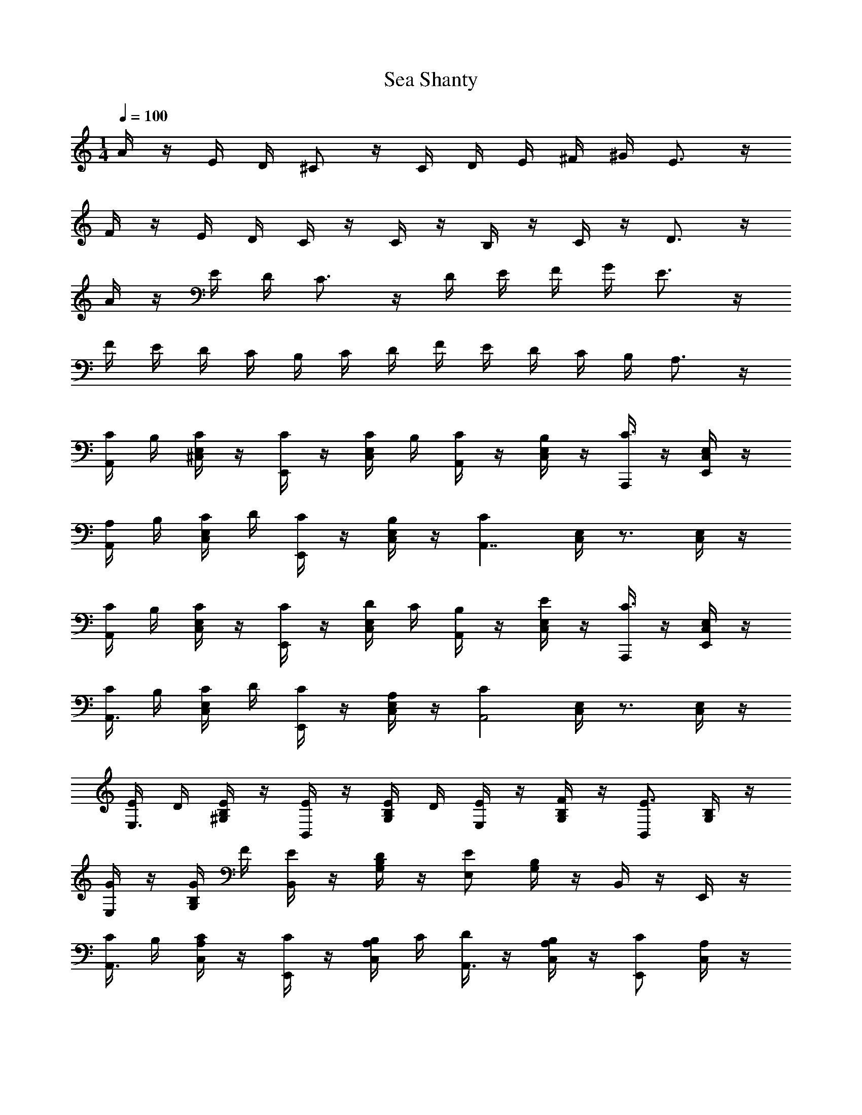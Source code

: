 X: 1
T: Sea Shanty
Z: ABC Generated by Starbound Composer v0.8.7
L: 1/4
M: 1/4
Q: 1/4=100
K: C
A/4 z/4 E/4 D/4 ^C/ z/4 C/4 D/4 E/4 ^F/4 ^G/4 E3/4 z/4 
F/4 z/4 E/4 D/4 C/4 z/4 C/4 z/4 B,/4 z/4 C/4 z/4 D3/4 z/4 
A/4 z/4 E/4 D/4 C3/4 z/4 D/4 E/4 F/4 G/4 E3/4 z/4 
F/4 E/4 D/4 C/4 B,/4 C/4 D/4 F/4 E/4 D/4 C/4 B,/4 A,3/4 z/4 
[C/4A,,/] B,/4 [C/4E,/4^C,/4] z/4 [C/4E,,/] z/4 [C/4E,/4C,/4] B,/4 [C/4A,,/] z/4 [B,/4C,/4E,/4] z/4 [A,,,/4C3/4] z/4 [E,/4C,/4E,,/4] z/4 
[A,/4A,,/] B,/4 [C/4C,/4E,/4] D/4 [C/4E,,/] z/4 [B,/4E,/4C,/4] z/4 [z/CA,,7/4] [E,/4C,/4] z3/4 [C,/4E,/4] z/4 
[C/4A,,/] B,/4 [C/4C,/4E,/4] z/4 [C/4E,,/] z/4 [D/4C,/4E,/4] C/4 [B,/4A,,/] z/4 [E/4C,/4E,/4] z/4 [A,,,/4C3/4] z/4 [C,/4E,/4E,,/4] z/4 
[C/4A,,3/4] B,/4 [C/4C,/4E,/4] D/4 [C/4E,,/] z/4 [A,/4C,/4E,/4] z/4 [z/CA,,2] [C,/4E,/4] z3/4 [C,/4E,/4] z/4 
[E/4E,3/4] D/4 [E/4B,/4^G,/4] z/4 [E/4B,,/] z/4 [E/4G,/4B,/4] D/4 [E/4E,/] z/4 [F/4B,/4G,/4] z/4 [B,,/E3/4] [B,/4G,/4] z/4 
[G/4E,/] z/4 [G/4G,/4B,/4] F/4 [E/4B,,/] z/4 [D/4B,/4G,/4] z/4 [E,/E] [G,/4B,/4] z/4 B,,/4 z/4 E,,/4 z/4 
[C/4A,,3/4] B,/4 [C/4C,/4A,/4] z/4 [C/4E,,/] z/4 [B,/4C,/4A,/4] C/4 [D/4A,,3/4] z/4 [B,/4A,/4C,/4] z/4 [C/E,,/] [C,/4A,/4] z/4 
[C/4A,,3/4] B,/4 [C/4C,/4A,/4] D/4 [C/4E,,/] z/4 [A,/4A,/4C,/4] z/4 [A,,/4A,,2] z/4 [E,/4C,/4] z3/4 [C,/4E,/4] z/4 
[C/4A,,/] B,/4 [C/4C,/4E,/4] z/4 [C/4E,,/] z/4 [C/4C,/4E,/4] B,/4 [C/4A,,/] z/4 [B,/4E,/4C,/4] z/4 [A,,,/4C3/4] z/4 [C,/4E,,/4E,/4] z/4 
[A,/4A,,/] B,/4 [C/4C,/4E,/4] D/4 [C/4E,,/] z/4 [B,/4C,/4E,/4] z/4 [z/CA,,2] [C,/4E,/4] z3/4 [E,/4C,/4] z/4 
[C/4A,,/] B,/4 [C/4C,/4E,/4] z/4 [C/4E,,/] z/4 [D/4C,/4E,/4] C/4 [B,/4A,,/] z/4 [E/4C,/4E,/4] z/4 [A,,,/4C3/4] z/4 [E,,/4E,/4C,/4] z/4 
[C/4A,,/] B,/4 [C/4C,/4E,/4] D/4 [C/4E,,/] z/4 [A,/4C,/4E,/4] z/4 [z/CA,,2] [C,/4E,/4] z3/4 [C,/4E,/4] z/4 
[E/4E,/] D/4 [E/4B,/4G,/4] z/4 [E/4B,,/] z/4 [E/4G,/4B,/4] D/4 [E/4E,/] z/4 [F/4G,/4B,/4] z/4 [B,,/E3/4] [B,/4G,/4] z/4 
[G/4E,/] z/4 [G/4G,/4B,/4] F/4 [E/4B,,/] z/4 [D/4B,/4G,/4] z/4 [E,/E] [G,/4B,/4] z/4 B,,/4 z/4 E,,/4 z/4 
[C/4A,,/] B,/4 [C/4A,/4C,/4] z/4 [C/4E,,/] z/4 [B,/4C,/4A,/4] C/4 [D/4A,,/] z/4 [B,/4C,/4A,/4] z/4 [E,,/C] [C,/4A,/4] z/4 
[C/4A,,/] B,/4 [C/4C,/4A,/4] D/4 [C/4E,,/] z/4 [A,/4C,/4A,/4] z/4 [A,,/4A,,2] z/4 [C,/4E,/4] z3/4 [E,/4C,/4] z/4 
[A,/4A,,,3/4A,,3/4] z/4 [C/4A,/4E,/4] z/4 [E,/4E,,3/4] z/4 [C/4E,/4A,/4] z/4 [A,/4A,,,3/4A,,3/4] z/4 [C/4A,/4E,/4] z/4 [A,,/4A,,,/4] z/4 [C/4A,/4E,,/4E,/4] z/4 
[A,/4A,,,3/4A,,3/4] z/4 [C/4A,/4E,/4] z/4 [E,/4E,,3/4] z/4 [C/4E,/4A,/4] z/4 [A,/4A,,7/4A,,,7/4] z/4 [C/4E,/4A,/4] z3/4 [C/4E,/4A,/4] z/4 
[A,/4A,,,3/4A,,3/4] z/4 [C/4E,/4A,/4] z/4 [E,/4E,,3/4] z/4 [C/4A,/4E,/4] z/4 [A,/4A,,,3/4A,,3/4] z/4 [C/4E,/4A,/4] z/4 [A,,/4A,,,/4] z/4 [C/4E,,/4A,/4E,/4] z/4 
[A,/4A,,3/4A,,,3/4] z/4 [C/4A,/4E,/4] z/4 [E,/4E,,3/4] z/4 [C/4A,/4E,/4] z/4 [A,/4A,,,7/4A,,7/4] z/4 [C/4A,/4E,/4] z3/4 [C/4A,/4E,/4] z/4 
[z3/8A,,/] ^g'/8 [a'/4E,/4C,/4] z/4 [a/4E,,/] z/4 [A/4C,/4E,/4] z/4 [^c/4A,,/] z/8 d/8 [c/4E,/4C,/4] z/8 d/8 [A,,,/4c3/4] z/4 [E,/4C,/4E,,/4] z/8 c/8 
[d/4A,,/] z/4 [e/4C,/4E,/4] z/4 [^f/8E,,/] g/4 f/8 [C,/4E,/4g3/8] z/4 [z/e2A,,2] [C,/4E,/4] z3/4 [E,/4C,/4] z/4 
[c/4A,,/] z/8 d/8 [e/4E,/4C,/4] z/4 [a/4E,,/] g/8 f/8 [e/8C,/4E,/4] d/8 z/4 [z/8A,,/] e/4 d/8 [c/8E,/4C,/4] z3/8 [e/4A,,,/4] d/8 c/8 [A/4C,/4E,/4E,,/4] z/4 
[A/4A,,/] z/8 B/8 [c/4E,/4C,/4] z/8 d/8 [e/4E,,/] z/8 d/8 [c/4E,/4C,/4] z/8 B/8 [c/4A,,/] z/4 [=G/4C,/4E,/4] z/4 [z/A3/4A,,,3/4] [C,/4E,/4] z/4 
[z3/8A,,/] g'/8 [a'/4C,/4E,/4] z/4 [a/4E,,/] z/4 [A/4C,/4E,/4] z/4 [c/4A,,/] z/8 d/8 [c/4C,/4E,/4] z/8 d/8 [A,,,/4c3/4] z/4 [E,,/4C,/4E,/4] z/8 c/8 
[d/4A,,/] z/4 [e/4E,/4C,/4] z/4 [f/8E,,/] g/4 z/8 [f/8E,/4C,/4] g/4 z/8 [z/e2A,,2] [E,/4C,/4] z3/4 [E,/4C,/4] z/4 
[c/4A,,/] z/8 d/8 [e/4C,/4E,/4] z/4 [a/4E,,/] g/8 f/8 [e/8E,/4C,/4] d/8 z/4 [z/8A,,/] e/4 d/8 [c/8C,/4E,/4] z3/8 [e/4A,,,/4] d/8 c/8 [A/4E,,/4E,/4C,/4] z/4 
[A/4A,,/] z/8 B/8 [c/4C,/4E,/4] z/8 d/8 [e/4E,,/] z/8 d/8 [c/4E,/4C,/4] z/8 B/8 [c/4A,,/] z/4 [G/4E,/4C,/4] z/4 [A3/4A,,,3/4] z/4 
[A/A,,/] [E/8C,/4E,/4] z/4 F/8 [G/E,,/] [E/4E,/4C,/4] z/4 [A/A,,/] [E/8E,/4C,/4] z/4 F/8 [A,,,/4G/] z/4 [E/4E,,/4C,/4E,/4] z/4 
[A/A,,/] [E/8E,/4C,/4] z/4 F/8 [G/E,,/] [A/4C,/4E,/4] z/4 [B3/8A,,2] A/8 [B/4E,/4C,/4] z/4 [z/E] [C,/4E,/4] z/4 
[A/A,,/] [E/8C,/4E,/4] z/4 F/8 [G/E,,/] [E/4C,/4E,/4] z/4 [A/A,,/] [E/8C,/4E,/4] z/4 F/8 [A,,,/4G/] z/4 [E/4E,,/4E,/4C,/4] z/4 
[A/A,,/] [E/8C,/4E,/4] z/4 F/8 [G/E,,/] [A/4E,/4C,/4] z/4 [B/A,,/] [A/4C,/4E,/4] z/4 A,,,/4 z3/4 
[A/a/A,,/] [e/8E,/4C,/4] z/4 f/8 [G/g/E,,/] [e/4C,/4E,/4] z/4 [A/a/A,,/] [e/8C,/4E,/4] z/4 f/8 [A,,,/4g/G/] z/4 [e/4E,,/4C,/4E,/4] z/4 
[a/A/A,,/] [e/8C,/4E,/4] z/4 f/8 [g/G/E,,/] [a/4E,/4C,/4] z/4 [b3/8B3/8A,,2] a/8 [B/4b/4E,/4C,/4] a/8 z/8 [e/E/] [E,/4C,/4] z/4 
[A/a/A,,/] [e/8C,/4E,/4] z/4 f/8 [g/G/E,,/] [e/4C,/4E,/4] z/4 [a/A/A,,/] [e/8E,/4C,/4] z/4 f/8 [A,,,/4G/g/] z/4 [e/4E,/4E,,/4C,/4] z/4 
[a/A/A,,/] [e/8E,/4C,/4] z/4 f/8 [g/G/E,,/] [a/4C,/4E,/4] z/4 [B/b/A,,/] [A/4a/4C,/4E,/4] z/4 A,,,/4 z3/4 
[C/4A,,/] B,/4 [C/4C,/4E,/4] z/4 [C/4E,,/] z/4 [C/4C,/4E,/4] B,/4 [C/4A,,/] z/4 [B,/4C,/4E,/4] z/4 [E,,/C] [E,/4C,/4] z/4 
[A,/4A,,/] B,/4 [C/4E,/4C,/4] D/4 [C/4E,,/] z/4 [B,/4C,/4E,/4] z/4 [C/8A,,/] B,/8 C/8 B,/8 [C/8C,/4E,/4] B,/8 C/8 B,/8 A,,,/4 z3/4 
[C/4A,,/] B,/4 [C/4C,/4E,/4] z/4 [C/4E,,/] z/4 [D/4E,/4C,/4] C/4 [B,/4A,,/] z/4 [E/4C,/4E,/4] z/4 [A,,,/4C3/4] z/4 [E,,/4E,/4C,/4] z/4 
[C/4A,,/] B,/4 [C/4C,/4E,/4] D/4 [C/4E,,/] z/4 [A,/4C,/4E,/4] z/4 [C/8A,,/] E/8 C/8 E/8 [C/8C,/4E,/4] E/8 C/8 E/8 A,,,/4 z3/4 
[E/4E,/] D/4 [E/4G,/4B,/4] z/4 [E/4B,,/] z/4 [E/4B,/4G,/4] D/4 [E/4E,/] z/4 [F/4G,/4B,/4] z/4 [B,,/E3/4] [G,/4B,/4] z/4 
[^G/4E,/] z/4 [G/4G,/4B,/4] F/4 [E/4B,,/] z/4 [D/4E,/4G,/4] z/4 [E/8^G,,/] B,/8 E/8 B,/8 [E/8D,/4E,/4] B,/8 E/8 z/8 E,,/ [D,/4E,/4] z/4 
[C/4A,,/] B,/4 [C/4E,/4C,/4] z/4 [C/4E,,/] z/4 [B,/4C,/4E,/4] C/4 [D/4A,,/] z/4 [B,/4C,/4E,/4] z/4 [A,,,/4C3/4] z/4 [E,/4E,,/4C,/4] z/4 
[C/4A,,/] B,/4 [C/4C,/4E,/4] D/4 [C/4E,,/] z/4 [A,/4C,/4E,/4] z/4 A,/8 C/8 A,/8 C/8 A,/8 C/8 A,/8 z9/8 
[a/4C/4A,/4E/4] z/4 e/4 d/4 [c3/4ECA,] c/4 d/4 e/4 [f/4A,/4C/4E/4] ^g/4 [e3/4E3/4C3/4A,3/4] z/4 
[f/4B,/4E/4G,/4] z/4 e/4 d/4 [c/4B,G,E] z/4 c/4 z/4 B/4 z/4 [c/4E/4B,/4G,/4] z/4 [d3/4G,3/4B,3/4E3/4] z/4 
[a/4E/4A,/4C/4] z/4 e/4 d/4 [c3/4ECA,] z/4 c/4 d/4 [e/4C/4E/4A,/4] f/4 [d3/4A,3/4E3/4C3/4] z/4 
[f/4A,/4C/4E/4] e/4 d/4 c/4 B/4 c/4 d/4 f/4 e/4 d/4 [c/4E,,/4E,/4E/4] [B/4D/4] [A/4A,,/4A,,,/4C/4] 
